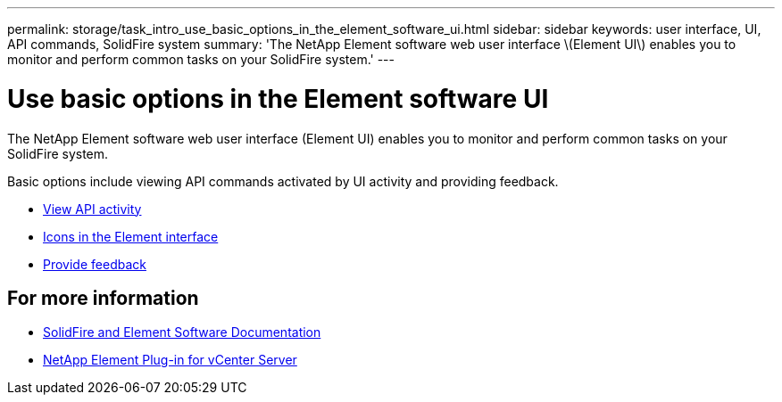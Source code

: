 ---
permalink: storage/task_intro_use_basic_options_in_the_element_software_ui.html
sidebar: sidebar
keywords: user interface, UI, API commands, SolidFire system
summary: 'The NetApp Element software web user interface \(Element UI\) enables you to monitor and perform common tasks on your SolidFire system.'
---

= Use basic options in the Element software UI
:icons: font
:imagesdir: ../media/

[.lead]
The NetApp Element software web user interface (Element UI) enables you to monitor and perform common tasks on your SolidFire system.

Basic options include viewing API commands activated by UI activity and providing feedback.

* link:task_intro_view_api_activity_in_real_time.html[View API activity]
* link:reference_intro_icon_reference.html[Icons in the Element interface]
* link:task_intro_provide_feedback.html[Provide feedback]

== For more information
* https://docs.netapp.com/us-en/element-software/index.html[SolidFire and Element Software Documentation]
* https://docs.netapp.com/us-en/vcp/index.html[NetApp Element Plug-in for vCenter Server^]

